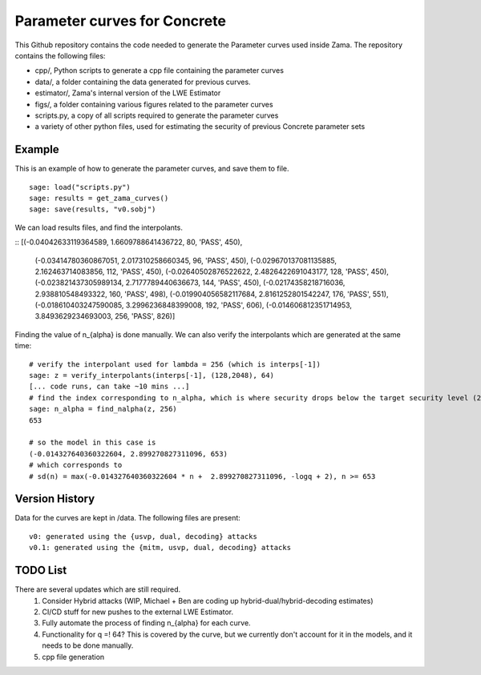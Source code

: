 Parameter curves for Concrete
=============

This Github repository contains the code needed to generate the Parameter curves used inside Zama. The repository contains the following files:

- cpp/, Python scripts to generate a cpp file containing the parameter curves
- data/, a folder containing the data generated for previous curves. 
- estimator/, Zama's internal version of the LWE Estimator
- figs/, a folder containing various figures related to the parameter curves
- scripts.py, a copy of all scripts required to generate the parameter curves
- a variety of other python files, used for estimating the security of previous Concrete parameter sets

.. image:: logo.svg
   :align: center
   :width: 200


Example
-------------------
This is an example of how to generate the parameter curves, and save them to file.

::

    sage: load("scripts.py")
    sage: results = get_zama_curves()
    sage: save(results, "v0.sobj")
::

We can load results files, and find the interpolants.

::
[(-0.04042633119364589, 1.6609788641436722, 80, 'PASS', 450),
 (-0.03414780360867051, 2.017310258660345, 96, 'PASS', 450),
 (-0.029670137081135885, 2.162463714083856, 112, 'PASS', 450),
 (-0.02640502876522622, 2.4826422691043177, 128, 'PASS', 450),
 (-0.023821437305989134, 2.7177789440636673, 144, 'PASS', 450),
 (-0.02174358218716036, 2.938810548493322, 160, 'PASS', 498),
 (-0.019904056582117684, 2.8161252801542247, 176, 'PASS', 551),
 (-0.018610403247590085, 3.2996236848399008, 192, 'PASS', 606),
 (-0.014606812351714953, 3.8493629234693003, 256, 'PASS', 826)]
::

Finding the value of n_{alpha} is done manually. We can also verify the interpolants which are generated at the same time:

::

    # verify the interpolant used for lambda = 256 (which is interps[-1])
    sage: z = verify_interpolants(interps[-1], (128,2048), 64)
    [... code runs, can take ~10 mins ...]
    # find the index corresponding to n_alpha, which is where security drops below the target security level (256 here)
    sage: n_alpha = find_nalpha(z, 256)
    653
    
    # so the model in this case is 
    (-0.014327640360322604, 2.899270827311096, 653)
    # which corresponds to
    # sd(n) = max(-0.014327640360322604 * n +  2.899270827311096, -logq + 2), n >= 653
::

Version History
-------------------

Data for the curves are kept in /data. The following files are present:

::

    v0: generated using the {usvp, dual, decoding} attacks
    v0.1: generated using the {mitm, usvp, dual, decoding} attacks
::

TODO List
-------------------

There are several updates which are still required.
    1. Consider Hybrid attacks (WIP, Michael + Ben are coding up hybrid-dual/hybrid-decoding estimates)
    2. CI/CD stuff for new pushes to the external LWE Estimator.
    3. Fully automate the process of finding n_{alpha} for each curve.
    4. Functionality for q =! 64? This is covered by the curve, but we currently don't account for it in the models, and it needs to be done manually.
    5. cpp file generation
